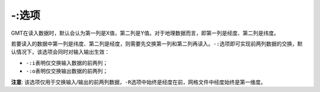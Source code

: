 -:选项
======

GMT在读入数据时，默认会认为第一列是X值，第二列是Y值。对于地理数据而言，即第一列是经度、第二列是纬度。

若要读入的数据中第一列是纬度、第二列是经度，则需要先交换第一列和第二列再读入。\ ``-:``\ 选项即可实现前两列数据的交换，默认情况下，该选项会同时对输入输出生效：

- ``-:i``\ 表明仅交换输入数据的前两列；
- ``-:o``\ 表明仅交换输出数据的前两列；

**注意**: 该选项仅用于交换输入/输出的前两列数据，\ ``-R``\ 选项中始终是经度在前，网格文件中经度始终是第一维度。
